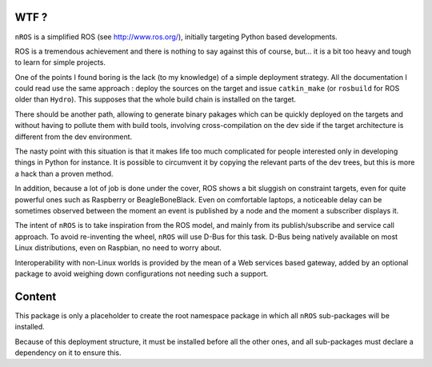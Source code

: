 WTF ?
=====

``nROS`` is a simplified ROS (see http://www.ros.org/), initially
targeting Python based developments.

ROS is a tremendous achievement and there is nothing to say against
this of course, but... it is a bit too heavy and tough to learn for simple
projects.

One of the points I found boring is the lack (to my knowledge) of a
simple deployment strategy. All the documentation I could read use the
same approach : deploy the sources on the target and issue ``catkin_make``
(or ``rosbuild`` for ROS older than ``Hydro``). This supposes that
the whole build chain is installed on the target.

There should be another path, allowing to generate binary pakages
which can be quickly deployed on the targets and without having to
pollute them with build tools, involving cross-compilation on the
dev side if the target architecture is different from the dev environment.

The nasty point with this situation is that it makes life too much
complicated for people interested only in developing things in Python
for instance. It is possible to circumvent it by copying the relevant parts
of the dev trees, but this is more a hack than a proven method.

In addition, because a lot of job is done under the cover, ROS shows a bit
sluggish on constraint targets, even for quite powerful ones such as
Raspberry or BeagleBoneBlack. Even on comfortable laptops, a noticeable
delay can be sometimes observed between the moment an event is published by a node
and the moment a subscriber displays it.

The intent of ``nROS`` is to take inspiration from the ROS model, and
mainly from its publish/subscribe and service call approach. To avoid
re-inventing the wheel, ``nROS`` will use D-Bus for this task. D-Bus
being natively available on most Linux distributions, even on Raspbian,
no need to worry about.

Interoperability with non-Linux worlds is provided by the mean of
a Web services based gateway, added by an optional package to avoid
weighing down configurations not needing such a support.

Content
=======

This package is only a placeholder to create the root namespace
package in which all ``nROS`` sub-packages will be installed.

Because of this deployment structure, it must be installed before
all the other ones, and all sub-packages must declare a dependency 
on it to ensure this.

